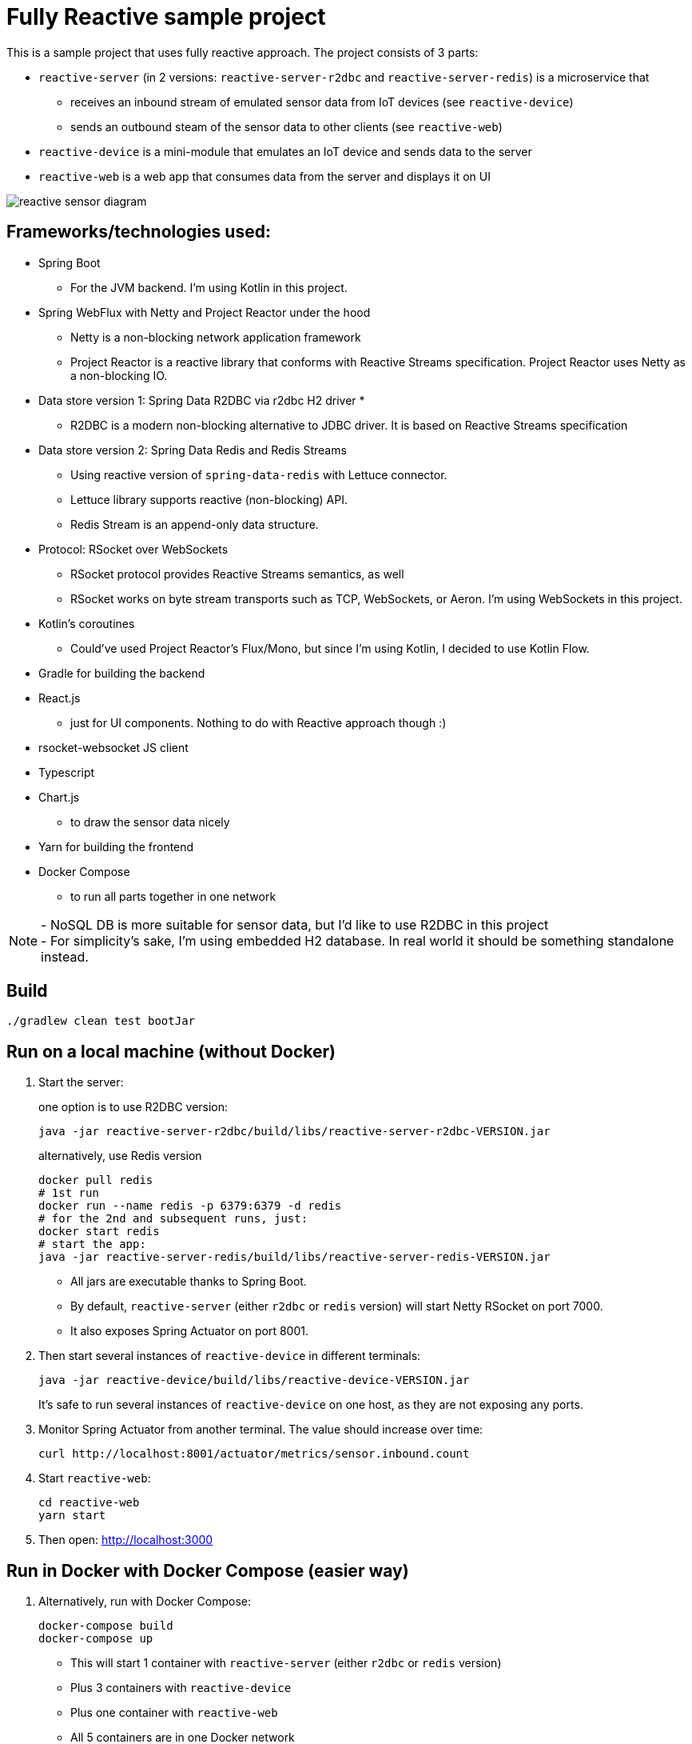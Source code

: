 = Fully Reactive sample project

This is a sample project that uses fully reactive approach.
The project consists of 3 parts:

- `reactive-server` (in 2 versions: `reactive-server-r2dbc` and `reactive-server-redis`) is a microservice that
* receives an inbound stream of emulated sensor data from IoT devices (see `reactive-device`)
* sends an outbound steam of the sensor data to other clients (see `reactive-web`)
- `reactive-device` is a mini-module that emulates an IoT device and sends data to the server
- `reactive-web` is a web app that consumes data from the server and displays it on UI

image::docs/images/reactive-sensor-diagram.png[]

== Frameworks/technologies used:

- Spring Boot
* For the JVM backend.
I'm using Kotlin in this project.
- Spring WebFlux with Netty and Project Reactor under the hood
* Netty is a non-blocking network application framework
* Project Reactor is a reactive library that conforms with Reactive Streams specification.
Project Reactor uses Netty as a non-blocking IO.
- Data store version 1: Spring Data R2DBC via r2dbc H2 driver *
* R2DBC is a modern non-blocking alternative to JDBC driver.
It is based on Reactive Streams specification
- Data store version 2: Spring Data Redis and Redis Streams
* Using reactive version of `spring-data-redis` with Lettuce connector.
* Lettuce library supports reactive (non-blocking) API.
* Redis Stream is an append-only data structure.
- Protocol: RSocket over WebSockets
* RSocket protocol provides Reactive Streams semantics, as well
* RSocket works on byte stream transports such as TCP, WebSockets, or Aeron.
I'm using WebSockets in this project.
- Kotlin's coroutines
* Could've used Project Reactor's Flux/Mono, but since I'm using Kotlin, I decided to use Kotlin Flow.
- Gradle for building the backend
- React.js
* just for UI components.
Nothing to do with Reactive approach though :)
- rsocket-websocket JS client
- Typescript
- Chart.js
* to draw the sensor data nicely
- Yarn for building the frontend
- Docker Compose
* to run all parts together in one network

NOTE: - NoSQL DB is more suitable for sensor data, but I'd like to use R2DBC in this project +
- For simplicity’s sake, I'm using embedded H2 database.
In real world it should be something standalone instead.

== Build

    ./gradlew clean test bootJar

== Run on a local machine (without Docker)

. Start the server:
+
one option is to use R2DBC version:

    java -jar reactive-server-r2dbc/build/libs/reactive-server-r2dbc-VERSION.jar

+
alternatively, use Redis version

    docker pull redis
    # 1st run
    docker run --name redis -p 6379:6379 -d redis
    # for the 2nd and subsequent runs, just:
    docker start redis
    # start the app:
    java -jar reactive-server-redis/build/libs/reactive-server-redis-VERSION.jar

- All jars are executable thanks to Spring Boot.
- By default, `reactive-server` (either `r2dbc` or `redis` version) will start Netty RSocket on port 7000.
- It also exposes Spring Actuator on port 8001.

. Then start several instances of `reactive-device` in different terminals:

    java -jar reactive-device/build/libs/reactive-device-VERSION.jar
+
It's safe to run several instances of `reactive-device` on one host, as they are not exposing any ports.

. Monitor Spring Actuator from another terminal.
The value should increase over time:

    curl http://localhost:8001/actuator/metrics/sensor.inbound.count

. Start `reactive-web`:

    cd reactive-web
    yarn start

. Then open: http://localhost:3000

== Run in Docker with Docker Compose (easier way)

. Alternatively, run with Docker Compose:

    docker-compose build
    docker-compose up

- This will start 1 container with `reactive-server` (either `r2dbc` or `redis` version)
- Plus 3 containers with `reactive-device`
- Plus one container with `reactive-web`
- All 5 containers are in one Docker network
- Exposes Spring Actuator in `reactive-server` on port 8001, so it is accessible from the host.
- Exposes RSocket port in `reactive-server`, so it is accessible by JS from the browser.
- For details, see `docker-compose.yml`.

. Monitor Spring Actuator from another terminal.
The value should increase over time:

    curl http://localhost:8001/actuator/metrics/sensor.inbound.count

. Then open: http://localhost:3000. Refresh the page if needed.
If the `reactive-server` gets restarted, then you have to refresh the page manually.

== When running

`reactive-web` will show a chart like this, which is updated automatically when new sensor data is streamed in.
All data from `reactive-device` s is randomized around some random baseline (see `SensorDataSender`).
The web app displays data for the last 100 timestamps.

image::docs/images/reactive-web-chart.png[]

You should also see incoming messages in the browser console:

----
Connecting via RSocket to ws://localhost:7000/rsocket MessageService.ts:19:8
Received
Object { temperature: 12.2178, location: "backyard", instant: Date Sun Apr 04 2021 14:07:51 GMT-0500 (Central Daylight Time), id: null }
SensorDataComponent.tsx:54:20
Received
Object { temperature: 50.6455, location: "room", instant: Date Sun Apr 04 2021 14:07:52 GMT-0500 (Central Daylight Time), id: null }
SensorDataComponent.tsx:54:20
Received
Object { temperature: 34.711, location: "garage", instant: Date Sun Apr 04 2021 14:07:52 GMT-0500 (Central Daylight Time), id: null }
SensorDataComponent.tsx:54:20
----

the same data in the `reactive-server` logs when it's coming in from `reactive-devices`:

----
sensor-server_1  | 2021-04-04 19:07:51.305 DEBUG 1 --- [or-http-epoll-5] p.s.r.server.service.SensorDataService   : Received SensorData(temperature=12.2178, location=backyard, instant=2021-04-04T19:07:51.224Z, id=null)
sensor-server_1  | 2021-04-04 19:07:52.080 DEBUG 1 --- [or-http-epoll-6] p.s.r.server.service.SensorDataService   : Received SensorData(temperature=50.6455, location=room, instant=2021-04-04T19:07:52.052Z, id=null)
sensor-server_1  | 2021-04-04 19:07:52.093 DEBUG 1 --- [or-http-epoll-7] p.s.r.server.service.SensorDataService   : Received SensorData(temperature=34.711, location=garage, instant=2021-04-04T19:07:52.063Z, id=null)
----
